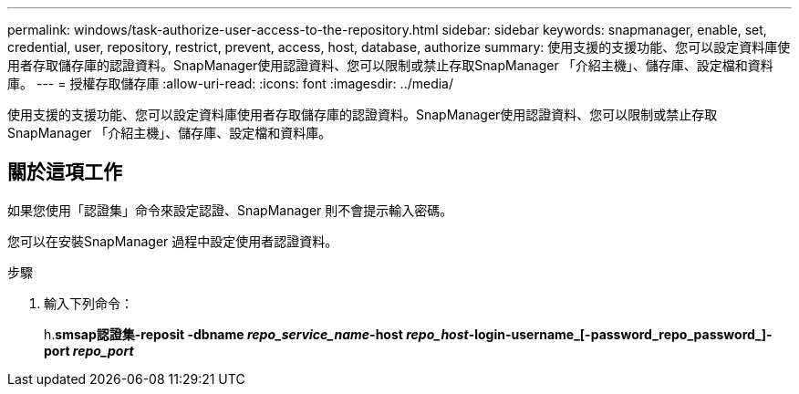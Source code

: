 ---
permalink: windows/task-authorize-user-access-to-the-repository.html 
sidebar: sidebar 
keywords: snapmanager, enable, set, credential, user, repository, restrict, prevent, access, host, database, authorize 
summary: 使用支援的支援功能、您可以設定資料庫使用者存取儲存庫的認證資料。SnapManager使用認證資料、您可以限制或禁止存取SnapManager 「介紹主機」、儲存庫、設定檔和資料庫。 
---
= 授權存取儲存庫
:allow-uri-read: 
:icons: font
:imagesdir: ../media/


[role="lead"]
使用支援的支援功能、您可以設定資料庫使用者存取儲存庫的認證資料。SnapManager使用認證資料、您可以限制或禁止存取SnapManager 「介紹主機」、儲存庫、設定檔和資料庫。



== 關於這項工作

如果您使用「認證集」命令來設定認證、SnapManager 則不會提示輸入密碼。

您可以在安裝SnapManager 過程中設定使用者認證資料。

.步驟
. 輸入下列命令：
+
h.*smsap認證集-reposit -dbname _repo_service_name_-host _repo_host_-login-username_[-password_repo_password_]-port _repo_port_*


